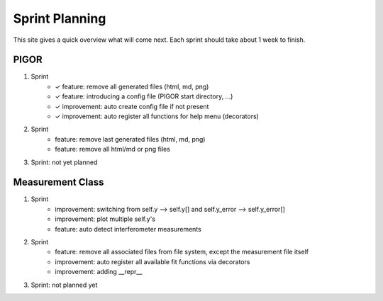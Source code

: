 Sprint Planning
===============

This site gives a quick overview what will come next. Each sprint should take about 1 week to finish.

PIGOR
-----

1. Sprint
    - ✓ feature: remove all generated files (html, md, png)
    - ✓ feature: introducing a config file (PIGOR start directory, ...)
    - ✓ improvement: auto create config file if not present 
    - ✓ improvement: auto register all functions for help menu (decorators)
2. Sprint
    - feature: remove last generated files (html, md, png)
    - feature: remove all html/md or png files
3. Sprint: not yet planned


Measurement Class
-----------------

1. Sprint
    - improvement: switching from self.y --> self.y[] and self.y_error --> self.y_error[]
    - improvement: plot multiple self.y's
    - feature: auto detect interferometer measurements
2. Sprint
    - feature: remove all associated files from file system, except the measurement file itself
    - improvement: auto register all available fit functions via decorators
    - improvement: adding __repr__
3. Sprint: not planned yet
